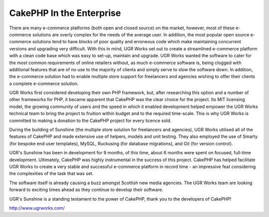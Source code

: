 CakePHP In the Enterprise
=========================

There are many e-commerce platforms (both open and closed source) on
the market, however, most of these e-commerce solutions are overly
complex for the needs of the average user. In addition, the most
popular open source e-commerce solutions tend to have blocks of poor
quality and erroneous code which make maintaining concurrent versions
and upgrading very difficult. With this in mind, UGR Works set out to
create a streamlined e-commerce platform with a clean code base which
was easy to set-up, maintain and upgrade.
UGR Works wanted the software to cater for the most common
requirements of online retailers without, as much e-commerce software
is, being clogged with additional features that are of no use to the
majority of clients and simply serve to slow the software down. In
addition, the e-commerce solution had to enable multiple store support
for freelancers and agencies wishing to offer their clients a complete
e-commerce solution.

UGR Works first considered developing their own PHP framework, but,
after researching this option and a number of other frameworks for
PHP, it became apparent that CakePHP was the clear choice for the
project. Its MIT licensing model, the growing community of users and
the speed in which it enabled development helped empower the UGR Works
technical team to bring the project to fruition within budget and to
the required time-scale. This is why UGR Works is committed to making
a donation to the CakePHP project for every licence sold.

During the building of Sunshine (the multiple store solution for
freelancers and agencies), UGR Works utilised all of the features of
CakePHP and made extensive use of helpers, models and unit testing.
They also employed the use of Smarty (for bespoke end user templates),
MySQL, Ruckusing (for database migrations), and Git (for version
control).

UGR's Sunshine has been in development for 9 months, of this time,
about 6 months were spent on focused, full-time development.
Ultimately, CakePHP was highly instrumental in the success of this
project. CakePHP has helped facilitate UGR Works to create a very
stable and successful e-commerce platform in record time - an
impressive feat considering the complexities of the task that was set.

The software itself is already causing a buzz amongst Scottish new
media agencies. The UGR Works team are looking forward to exciting
times ahead as they continue to develop their software.

UGR's Sunshine is a standing testament to the power of CakePHP, thank
you to the developers of CakePHP!

`http://www.ugrworks.com/`_

.. _http://www.ugrworks.com/: http://www.ugrworks.com/

.. author:: rikdc
.. categories:: articles, case_studies
.. tags:: Application,ecommerce,Case Studies

